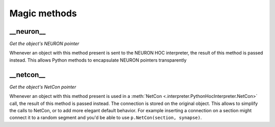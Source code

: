 Magic methods
=============

\_\_neuron\_\_
--------------

*Get the object's NEURON pointer*

Whenever an object with this method present is sent to the NEURON HOC interpreter, the
result of this method is passed instead. This allows Python methods to encapsulate NEURON
pointers transparently

\_\_netcon\_\_
--------------

*Get the object's NetCon pointer*

Whenever an object with this method present is used in a :meth:`NetCon
<.interpreter.PythonHocInterpreter.NetCon>` call, the result of this method is passed
instead. The connection is stored on the original object. This allows to simplify the
calls to NetCon, or to add more elegant default behavior. For example inserting a
connection on a section might connect it to a random segment and you'd be able to use
``p.NetCon(section, synapse)``.
